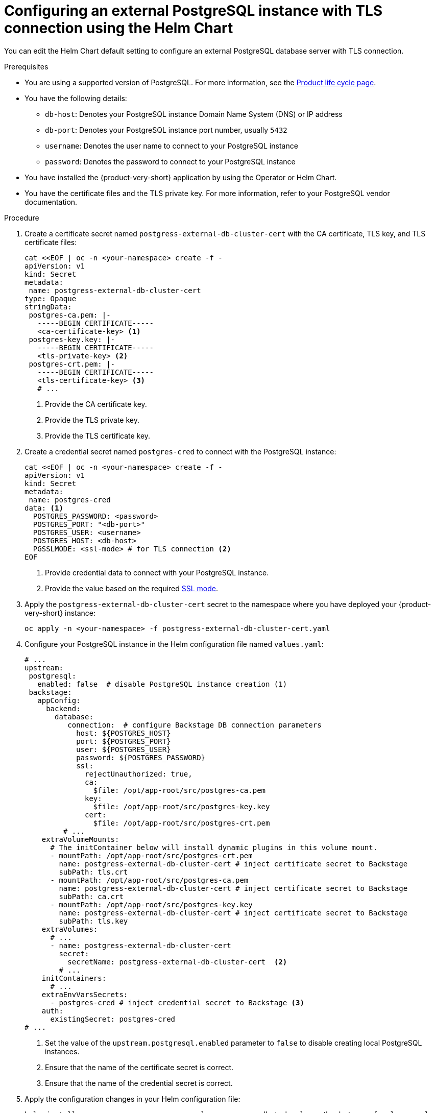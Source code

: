 [id="proc-configuring-postgresql-with-tls-using-helm_{context}"]
= Configuring an external PostgreSQL instance with TLS connection using the Helm Chart

You can edit the Helm Chart default setting to configure an external PostgreSQL database server with TLS connection.  

.Prerequisites

* You are using a supported version of PostgreSQL. For more information, see the link:https://access.redhat.com/support/policy/updates/developerhub[Product life cycle page].
* You have the following details:
** `db-host`: Denotes your PostgreSQL instance Domain Name System (DNS) or IP address 
** `db-port`: Denotes your PostgreSQL instance port number, usually `5432`
** `username`: Denotes the user name to connect to your PostgreSQL instance
** `password`: Denotes the password to connect to your PostgreSQL instance
* You have installed the {product-very-short} application by using the Operator or Helm Chart.
* You have the certificate files and the TLS private key. For more information, refer to your PostgreSQL vendor documentation. 

.Procedure

. Create a certificate secret named `postgress-external-db-cluster-cert` with the CA certificate, TLS key, and TLS certificate files:
+
[source,yaml]
----
cat <<EOF | oc -n <your-namespace> create -f -
apiVersion: v1
kind: Secret
metadata:
 name: postgress-external-db-cluster-cert
type: Opaque
stringData:
 postgres-ca.pem: |-
   -----BEGIN CERTIFICATE-----
   <ca-certificate-key> <1>
 postgres-key.key: |-
   -----BEGIN CERTIFICATE-----
   <tls-private-key> <2>
 postgres-crt.pem: |-    
   -----BEGIN CERTIFICATE-----
   <tls-certificate-key> <3>
   # ...
----
<1> Provide the CA certificate key.
<2> Provide the TLS private key.
<3> Provide the TLS certificate key.

. Create a credential secret named `postgres-cred` to connect with the PostgreSQL instance:
+
[source,yaml]
----
cat <<EOF | oc -n <your-namespace> create -f -
apiVersion: v1
kind: Secret
metadata:
 name: postgres-cred
data: <1>
  POSTGRES_PASSWORD: <password>
  POSTGRES_PORT: "<db-port>"
  POSTGRES_USER: <username>
  POSTGRES_HOST: <db-host>
  PGSSLMODE: <ssl-mode> # for TLS connection <2>
EOF
----
<1> Provide credential data to connect with your PostgreSQL instance.
<2> Provide the value based on the required link:https://www.postgresql.org/docs/15/libpq-connect.html#LIBPQ-CONNECT-SSLMODE[SSL mode].

. Apply the `postgress-external-db-cluster-cert` secret to the namespace where you have deployed your {product-very-short} instance:
+
[source,terminal]
----
oc apply -n <your-namespace> -f postgress-external-db-cluster-cert.yaml
----

. Configure your PostgreSQL instance in the Helm configuration file named `values.yaml`:
+
[source,yaml]
----
# ...
upstream:
 postgresql:
   enabled: false  # disable PostgreSQL instance creation (1)
 backstage:
   appConfig:
     backend:
       database:
          connection:  # configure Backstage DB connection parameters
            host: ${POSTGRES_HOST}
            port: ${POSTGRES_PORT}
            user: ${POSTGRES_USER}
            password: ${POSTGRES_PASSWORD}
            ssl:
              rejectUnauthorized: true,
              ca:
                $file: /opt/app-root/src/postgres-ca.pem
              key:
                $file: /opt/app-root/src/postgres-key.key
              cert:
                $file: /opt/app-root/src/postgres-crt.pem
         # ...
    extraVolumeMounts:
      # The initContainer below will install dynamic plugins in this volume mount.
      - mountPath: /opt/app-root/src/postgres-crt.pem
        name: postgress-external-db-cluster-cert # inject certificate secret to Backstage
        subPath: tls.crt
      - mountPath: /opt/app-root/src/postgres-ca.pem
        name: postgress-external-db-cluster-cert # inject certificate secret to Backstage
        subPath: ca.crt
      - mountPath: /opt/app-root/src/postgres-key.key
        name: postgress-external-db-cluster-cert # inject certificate secret to Backstage
        subPath: tls.key
    extraVolumes:
      # ...
      - name: postgress-external-db-cluster-cert
        secret:
          secretName: postgress-external-db-cluster-cert  <2>      
        # ...
    initContainers:
      # ...
    extraEnvVarsSecrets:
      - postgres-cred # inject credential secret to Backstage <3>
    auth:
      existingSecret: postgres-cred      
# ...    
----
<1> Set the value of the `upstream.postgresql.enabled` parameter to `false` to disable creating local PostgreSQL instances. 
<2> Ensure that the name of the certificate secret is correct.
<3> Ensure that the name of the credential secret is correct.

. Apply the configuration changes in your Helm configuration file:
+
[source,yaml]
----
helm install -n <your-namespace> <your-release-name> redhat-developer/backstage -f values.yaml
----

